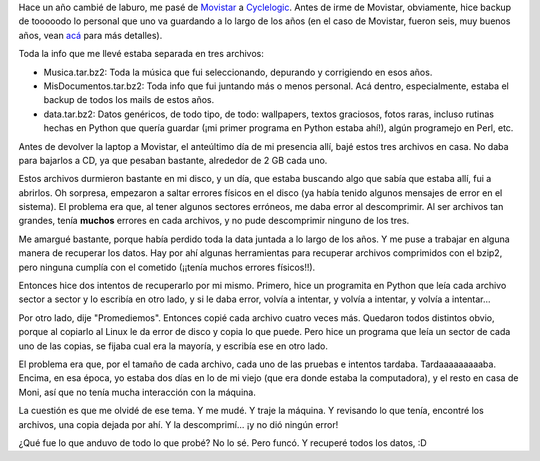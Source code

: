.. title: Datos irreemplazables
.. date: 2007-02-28 20:45:47
.. tags: datos, trabajo, backup, errores de disco, sectores, Python

Hace un año cambié de laburo, me pasé de `Movistar <http://www.movistar.com.ar/>`_ a `Cyclelogic <http://www.cyclelogic.com/>`_. Antes de irme de Movistar, obviamente, hice backup de tooooodo lo personal que uno va guardando a lo largo de los años (en el caso de Movistar, fueron seis, muy buenos años, vean `acá <http://www.taniquetil.com.ar/plog/post/1/171>`_ para más detalles).

Toda la info que me llevé estaba separada en tres archivos:

- Musica.tar.bz2: Toda la música que fui seleccionando, depurando y corrigiendo en esos años.

- MisDocumentos.tar.bz2: Toda info que fui juntando más o menos personal. Acá dentro, especialmente, estaba el backup de todos los mails de estos años.

- data.tar.bz2: Datos genéricos, de todo tipo, de todo: wallpapers, textos graciosos, fotos raras, incluso rutinas hechas en Python que quería guardar (¡mi primer programa en Python estaba ahí!), algún programejo en Perl, etc.

Antes de devolver la laptop a Movistar, el anteúltimo día de mi presencia allí, bajé estos tres archivos en casa. No daba para bajarlos a CD, ya que pesaban bastante, alrededor de 2 GB cada uno.

Estos archivos durmieron bastante en mi disco, y un día, que estaba buscando algo que sabía que estaba allí, fui a abrirlos. Oh sorpresa, empezaron a saltar errores físicos en el disco (ya había tenido algunos mensajes de error en el sistema). El problema era que, al tener algunos sectores erróneos, me daba error al descomprimir. Al ser archivos tan grandes, tenía **muchos** errores en cada archivos, y no pude descomprimir ninguno de los tres.

Me amargué bastante, porque había perdido toda la data juntada a lo largo de los años. Y me puse a trabajar en alguna manera de recuperar los datos. Hay por ahí algunas herramientas para recuperar archivos comprimidos con el bzip2, pero ninguna cumplía con el cometido (¡¡tenía muchos errores físicos!!).

Entonces hice dos intentos de recuperarlo por mi mismo. Primero, hice un programita en Python que leía cada archivo sector a sector y lo escribía en otro lado, y si le daba error, volvía a intentar, y volvía a intentar, y volvía a intentar...

Por otro lado, dije "Promediemos". Entonces copié cada archivo cuatro veces más. Quedaron todos distintos obvio, porque al copiarlo al Linux le da error de disco y copia lo que puede. Pero hice un programa que leía un sector de cada uno de las copias, se fijaba cual era la mayoría, y escribía ese en otro lado.

El problema era que, por el tamaño de cada archivo, cada uno de las pruebas e intentos tardaba. Tardaaaaaaaaaba. Encima, en esa época, yo estaba dos días en lo de mi viejo (que era donde estaba la computadora), y el resto en casa de Moni, así que no tenía mucha interacción con la máquina.

La cuestión es que me olvidé de ese tema. Y me mudé. Y traje la máquina. Y revisando lo que tenía, encontré los archivos, una copia dejada por ahí. Y la descomprimí... ¡y no dió ningún error!

¿Qué fue lo que anduvo de todo lo que probé? No lo sé. Pero funcó. Y recuperé todos los datos, :D
